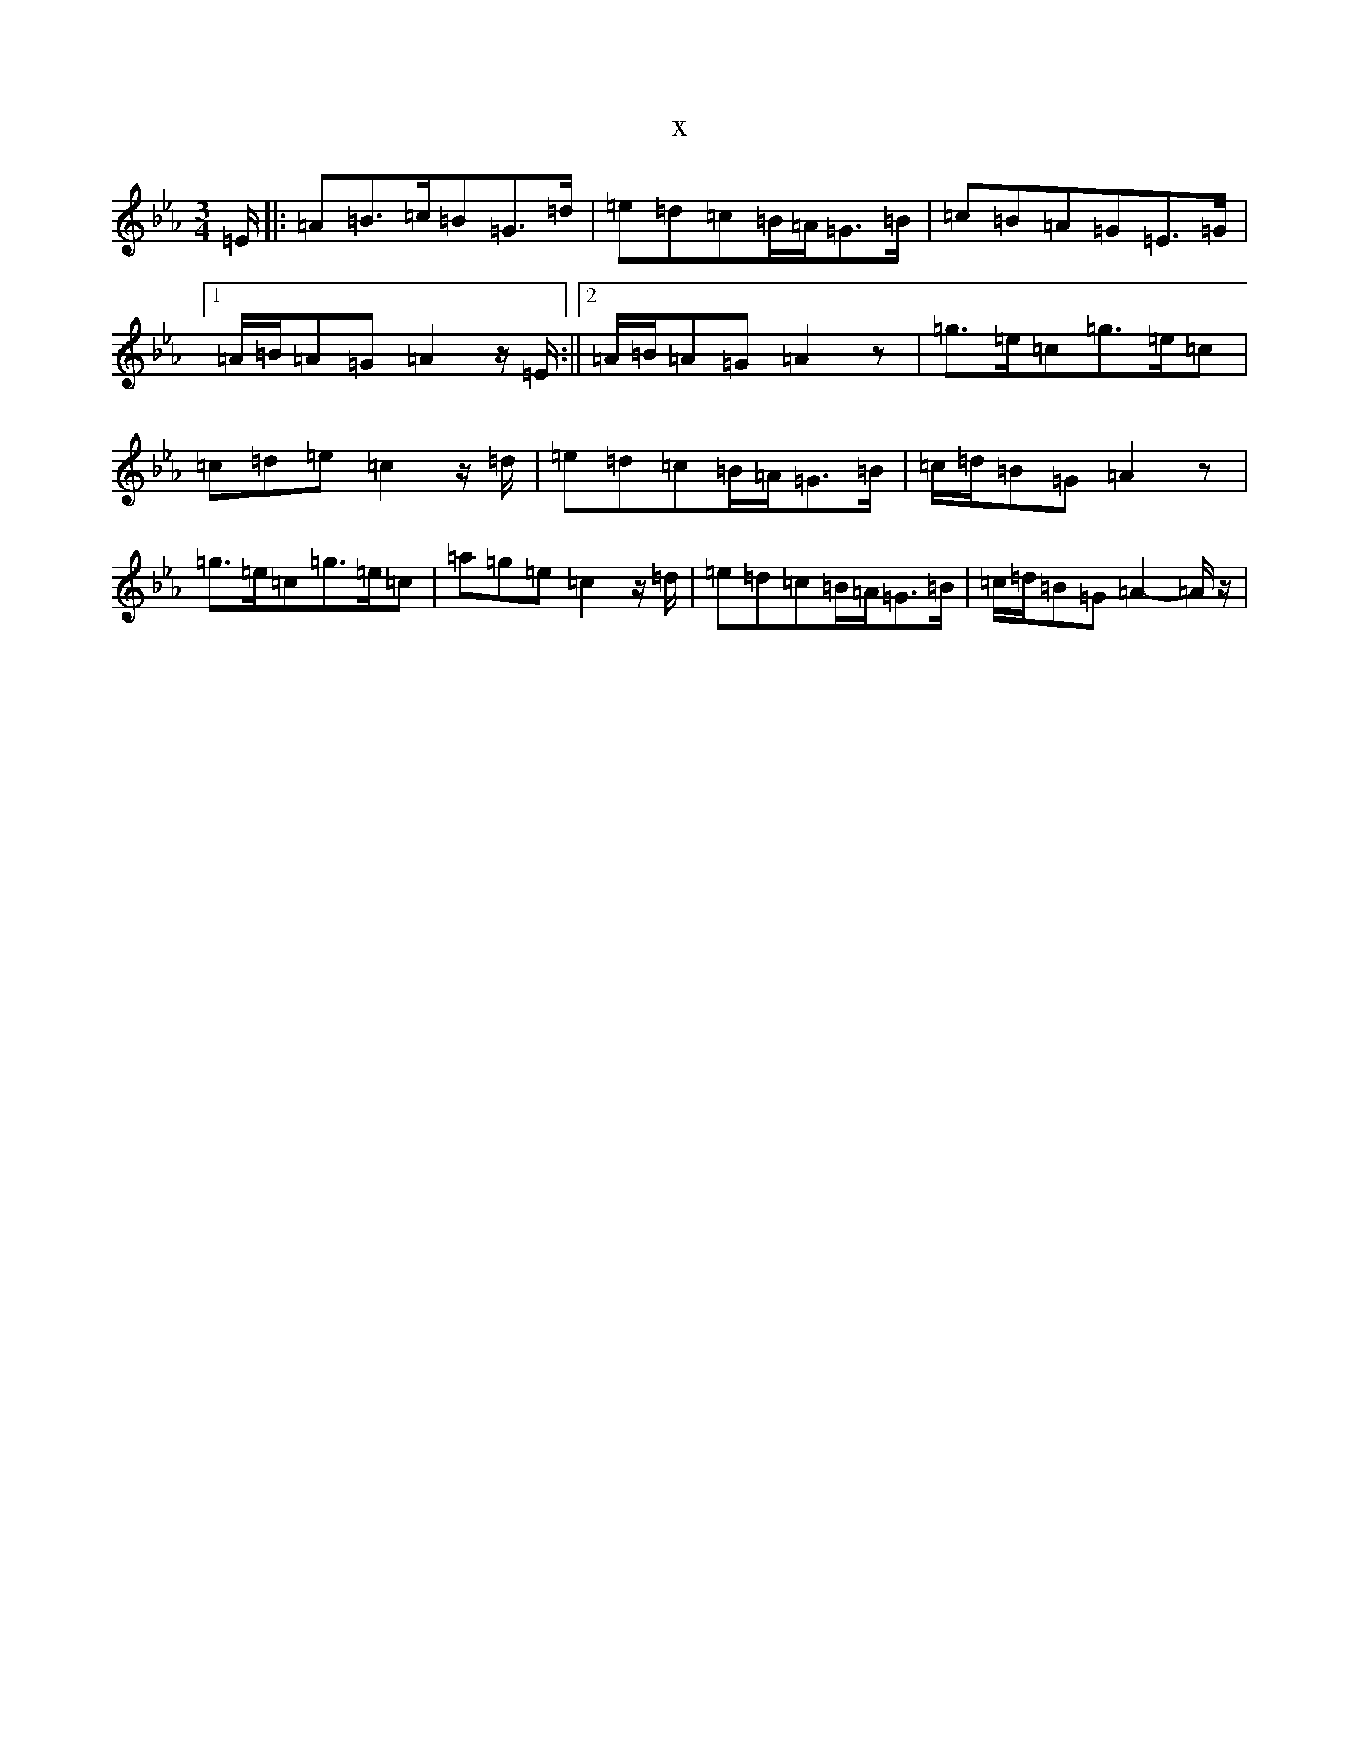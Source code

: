X:21029
T:x
L:1/8
M:3/4
K: C minor
=E/2|:=A=B>=c=B=G>=d|=e=d=c=B/2=A/2=G>=B|=c=B=A=G=E>=G|1=A/2=B/2=A=G=A2z/2=E/2:||2=A/2=B/2=A=G=A2z|=g>=e=c=g>=e=c|=c=d=e=c2z/2=d/2|=e=d=c=B/2=A/2=G>=B|=c/2=d/2=B=G=A2z|=g>=e=c=g>=e=c|=a=g=e=c2z/2=d/2|=e=d=c=B/2=A/2=G>=B|=c/2=d/2=B=G=A2-=A/2z/2|